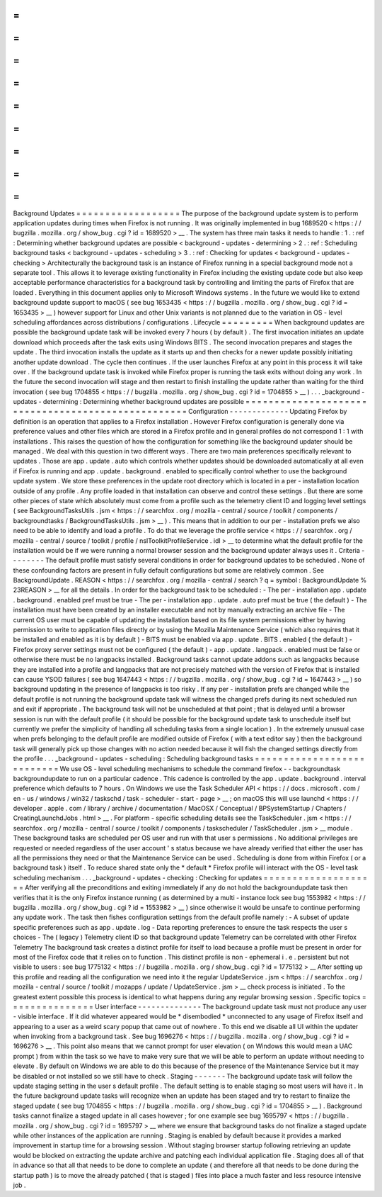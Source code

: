 =
=
=
=
=
=
=
=
=
=
=
=
=
=
=
=
=
=
Background
Updates
=
=
=
=
=
=
=
=
=
=
=
=
=
=
=
=
=
=
The
purpose
of
the
background
update
system
is
to
perform
application
updates
during
times
when
Firefox
is
not
running
.
It
was
originally
implemented
in
bug
1689520
<
https
:
/
/
bugzilla
.
mozilla
.
org
/
show_bug
.
cgi
?
id
=
1689520
>
__
.
The
system
has
three
main
tasks
it
needs
to
handle
:
1
.
:
ref
:
Determining
whether
background
updates
are
possible
<
background
-
updates
-
determining
>
2
.
:
ref
:
Scheduling
background
tasks
<
background
-
updates
-
scheduling
>
3
.
:
ref
:
Checking
for
updates
<
background
-
updates
-
checking
>
Architecturally
the
background
task
is
an
instance
of
Firefox
running
in
a
special
background
mode
not
a
separate
tool
.
This
allows
it
to
leverage
existing
functionality
in
Firefox
including
the
existing
update
code
but
also
keep
acceptable
performance
characteristics
for
a
background
task
by
controlling
and
limiting
the
parts
of
Firefox
that
are
loaded
.
Everything
in
this
document
applies
only
to
Microsoft
Windows
systems
.
In
the
future
we
would
like
to
extend
background
update
support
to
macOS
(
see
bug
1653435
<
https
:
/
/
bugzilla
.
mozilla
.
org
/
show_bug
.
cgi
?
id
=
1653435
>
__
)
however
support
for
Linux
and
other
Unix
variants
is
not
planned
due
to
the
variation
in
OS
-
level
scheduling
affordances
across
distributions
/
configurations
.
Lifecycle
=
=
=
=
=
=
=
=
=
When
background
updates
are
possible
the
background
update
task
will
be
invoked
every
7
hours
(
by
default
)
.
The
first
invocation
initiates
an
update
download
which
proceeds
after
the
task
exits
using
Windows
BITS
.
The
second
invocation
prepares
and
stages
the
update
.
The
third
invocation
installs
the
update
as
it
starts
up
and
then
checks
for
a
newer
update
possibly
initiating
another
update
download
.
The
cycle
then
continues
.
If
the
user
launches
Firefox
at
any
point
in
this
process
it
will
take
over
.
If
the
background
update
task
is
invoked
while
Firefox
proper
is
running
the
task
exits
without
doing
any
work
.
In
the
future
the
second
invocation
will
stage
and
then
restart
to
finish
installing
the
update
rather
than
waiting
for
the
third
invocation
(
see
bug
1704855
<
https
:
/
/
bugzilla
.
mozilla
.
org
/
show_bug
.
cgi
?
id
=
1704855
>
__
)
.
.
.
_background
-
updates
-
determining
:
Determining
whether
background
updates
are
possible
=
=
=
=
=
=
=
=
=
=
=
=
=
=
=
=
=
=
=
=
=
=
=
=
=
=
=
=
=
=
=
=
=
=
=
=
=
=
=
=
=
=
=
=
=
=
=
=
=
=
=
Configuration
-
-
-
-
-
-
-
-
-
-
-
-
-
Updating
Firefox
by
definition
is
an
operation
that
applies
to
a
Firefox
installation
.
However
Firefox
configuration
is
generally
done
via
preference
values
and
other
files
which
are
stored
in
a
Firefox
profile
and
in
general
profiles
do
not
correspond
1
:
1
with
installations
.
This
raises
the
question
of
how
the
configuration
for
something
like
the
background
updater
should
be
managed
.
We
deal
with
this
question
in
two
different
ways
.
There
are
two
main
preferences
specifically
relevant
to
updates
.
Those
are
app
.
update
.
auto
which
controls
whether
updates
should
be
downloaded
automatically
at
all
even
if
Firefox
is
running
and
app
.
update
.
background
.
enabled
to
specifically
control
whether
to
use
the
background
update
system
.
We
store
these
preferences
in
the
update
root
directory
which
is
located
in
a
per
-
installation
location
outside
of
any
profile
.
Any
profile
loaded
in
that
installation
can
observe
and
control
these
settings
.
But
there
are
some
other
pieces
of
state
which
absolutely
must
come
from
a
profile
such
as
the
telemetry
client
ID
and
logging
level
settings
(
see
BackgroundTasksUtils
.
jsm
<
https
:
/
/
searchfox
.
org
/
mozilla
-
central
/
source
/
toolkit
/
components
/
backgroundtasks
/
BackgroundTasksUtils
.
jsm
>
__
)
.
This
means
that
in
addition
to
our
per
-
installation
prefs
we
also
need
to
be
able
to
identify
and
load
a
profile
.
To
do
that
we
leverage
the
profile
service
<
https
:
/
/
searchfox
.
org
/
mozilla
-
central
/
source
/
toolkit
/
profile
/
nsIToolkitProfileService
.
idl
>
__
to
determine
what
the
default
profile
for
the
installation
would
be
if
we
were
running
a
normal
browser
session
and
the
background
updater
always
uses
it
.
Criteria
-
-
-
-
-
-
-
-
The
default
profile
must
satisfy
several
conditions
in
order
for
background
updates
to
be
scheduled
.
None
of
these
confounding
factors
are
present
in
fully
default
configurations
but
some
are
relatively
common
.
See
BackgroundUpdate
.
REASON
<
https
:
/
/
searchfox
.
org
/
mozilla
-
central
/
search
?
q
=
symbol
:
BackgroundUpdate
%
23REASON
>
__
for
all
the
details
.
In
order
for
the
background
task
to
be
scheduled
:
-
The
per
-
installation
app
.
update
.
background
.
enabled
pref
must
be
true
-
The
per
-
installation
app
.
update
.
auto
pref
must
be
true
(
the
default
)
-
The
installation
must
have
been
created
by
an
installer
executable
and
not
by
manually
extracting
an
archive
file
-
The
current
OS
user
must
be
capable
of
updating
the
installation
based
on
its
file
system
permissions
either
by
having
permission
to
write
to
application
files
directly
or
by
using
the
Mozilla
Maintenance
Service
(
which
also
requires
that
it
be
installed
and
enabled
as
it
is
by
default
)
-
BITS
must
be
enabled
via
app
.
update
.
BITS
.
enabled
(
the
default
)
-
Firefox
proxy
server
settings
must
not
be
configured
(
the
default
)
-
app
.
update
.
langpack
.
enabled
must
be
false
or
otherwise
there
must
be
no
langpacks
installed
.
Background
tasks
cannot
update
addons
such
as
langpacks
because
they
are
installed
into
a
profile
and
langpacks
that
are
not
precisely
matched
with
the
version
of
Firefox
that
is
installed
can
cause
YSOD
failures
(
see
bug
1647443
<
https
:
/
/
bugzilla
.
mozilla
.
org
/
show_bug
.
cgi
?
id
=
1647443
>
__
)
so
background
updating
in
the
presence
of
langpacks
is
too
risky
.
If
any
per
-
installation
prefs
are
changed
while
the
default
profile
is
not
running
the
background
update
task
will
witness
the
changed
prefs
during
its
next
scheduled
run
and
exit
if
appropriate
.
The
background
task
will
not
be
unscheduled
at
that
point
;
that
is
delayed
until
a
browser
session
is
run
with
the
default
profile
(
it
should
be
possible
for
the
background
update
task
to
unschedule
itself
but
currently
we
prefer
the
simplicity
of
handling
all
scheduling
tasks
from
a
single
location
)
.
In
the
extremely
unusual
case
when
prefs
belonging
to
the
default
profile
are
modified
outside
of
Firefox
(
with
a
text
editor
say
)
then
the
background
task
will
generally
pick
up
those
changes
with
no
action
needed
because
it
will
fish
the
changed
settings
directly
from
the
profile
.
.
.
_background
-
updates
-
scheduling
:
Scheduling
background
tasks
=
=
=
=
=
=
=
=
=
=
=
=
=
=
=
=
=
=
=
=
=
=
=
=
=
=
=
We
use
OS
-
level
scheduling
mechanisms
to
schedule
the
command
firefox
-
-
backgroundtask
backgroundupdate
to
run
on
a
particular
cadence
.
This
cadence
is
controlled
by
the
app
.
update
.
background
.
interval
preference
which
defaults
to
7
hours
.
On
Windows
we
use
the
Task
Scheduler
API
<
https
:
/
/
docs
.
microsoft
.
com
/
en
-
us
/
windows
/
win32
/
taskschd
/
task
-
scheduler
-
start
-
page
>
__
;
on
macOS
this
will
use
launchd
<
https
:
/
/
developer
.
apple
.
com
/
library
/
archive
/
documentation
/
MacOSX
/
Conceptual
/
BPSystemStartup
/
Chapters
/
CreatingLaunchdJobs
.
html
>
__
.
For
platform
-
specific
scheduling
details
see
the
TaskScheduler
.
jsm
<
https
:
/
/
searchfox
.
org
/
mozilla
-
central
/
source
/
toolkit
/
components
/
taskscheduler
/
TaskScheduler
.
jsm
>
__
module
.
These
background
tasks
are
scheduled
per
OS
user
and
run
with
that
user
s
permissions
.
No
additional
privileges
are
requested
or
needed
regardless
of
the
user
account
'
s
status
because
we
have
already
verified
that
either
the
user
has
all
the
permissions
they
need
or
that
the
Maintenance
Service
can
be
used
.
Scheduling
is
done
from
within
Firefox
(
or
a
background
task
)
itself
.
To
reduce
shared
state
only
the
*
default
*
Firefox
profile
will
interact
with
the
OS
-
level
task
scheduling
mechanism
.
.
.
_background
-
updates
-
checking
:
Checking
for
updates
=
=
=
=
=
=
=
=
=
=
=
=
=
=
=
=
=
=
=
=
After
verifying
all
the
preconditions
and
exiting
immediately
if
any
do
not
hold
the
backgroundupdate
task
then
verifies
that
it
is
the
only
Firefox
instance
running
(
as
determined
by
a
multi
-
instance
lock
see
bug
1553982
<
https
:
/
/
bugzilla
.
mozilla
.
org
/
show_bug
.
cgi
?
id
=
1553982
>
__
)
since
otherwise
it
would
be
unsafe
to
continue
performing
any
update
work
.
The
task
then
fishes
configuration
settings
from
the
default
profile
namely
:
-
A
subset
of
update
specific
preferences
such
as
app
.
update
.
log
-
Data
reporting
preferences
to
ensure
the
task
respects
the
user
s
choices
-
The
(
legacy
)
Telemetry
client
ID
so
that
background
update
Telemetry
can
be
correlated
with
other
Firefox
Telemetry
The
background
task
creates
a
distinct
profile
for
itself
to
load
because
a
profile
must
be
present
in
order
for
most
of
the
Firefox
code
that
it
relies
on
to
function
.
This
distinct
profile
is
non
-
ephemeral
i
.
e
.
persistent
but
not
visible
to
users
:
see
bug
1775132
<
https
:
/
/
bugzilla
.
mozilla
.
org
/
show_bug
.
cgi
?
id
=
1775132
>
__
After
setting
up
this
profile
and
reading
all
the
configuration
we
need
into
it
the
regular
UpdateService
.
jsm
<
https
:
/
/
searchfox
.
org
/
mozilla
-
central
/
source
/
toolkit
/
mozapps
/
update
/
UpdateService
.
jsm
>
__
check
process
is
initiated
.
To
the
greatest
extent
possible
this
process
is
identical
to
what
happens
during
any
regular
browsing
session
.
Specific
topics
=
=
=
=
=
=
=
=
=
=
=
=
=
=
=
User
interface
-
-
-
-
-
-
-
-
-
-
-
-
-
-
The
background
update
task
must
not
produce
any
user
-
visible
interface
.
If
it
did
whatever
appeared
would
be
\
*
disembodied
\
*
unconnected
to
any
usage
of
Firefox
itself
and
appearing
to
a
user
as
a
weird
scary
popup
that
came
out
of
nowhere
.
To
this
end
we
disable
all
UI
within
the
updater
when
invoking
from
a
background
task
.
See
bug
1696276
<
https
:
/
/
bugzilla
.
mozilla
.
org
/
show_bug
.
cgi
?
id
=
1696276
>
__
.
This
point
also
means
that
we
cannot
prompt
for
user
elevation
(
on
Windows
this
would
mean
a
UAC
prompt
)
from
within
the
task
so
we
have
to
make
very
sure
that
we
will
be
able
to
perform
an
update
without
needing
to
elevate
.
By
default
on
Windows
we
are
able
to
do
this
because
of
the
presence
of
the
Maintenance
Service
but
it
may
be
disabled
or
not
installed
so
we
still
have
to
check
.
Staging
-
-
-
-
-
-
-
The
background
update
task
will
follow
the
update
staging
setting
in
the
user
s
default
profile
.
The
default
setting
is
to
enable
staging
so
most
users
will
have
it
.
In
the
future
background
update
tasks
will
recognize
when
an
update
has
been
staged
and
try
to
restart
to
finalize
the
staged
update
(
see
bug
1704855
<
https
:
/
/
bugzilla
.
mozilla
.
org
/
show_bug
.
cgi
?
id
=
1704855
>
__
)
.
Background
tasks
cannot
finalize
a
staged
update
in
all
cases
however
;
for
one
example
see
bug
1695797
<
https
:
/
/
bugzilla
.
mozilla
.
org
/
show_bug
.
cgi
?
id
=
1695797
>
__
where
we
ensure
that
background
tasks
do
not
finalize
a
staged
update
while
other
instances
of
the
application
are
running
.
Staging
is
enabled
by
default
because
it
provides
a
marked
improvement
in
startup
time
for
a
browsing
session
.
Without
staging
browser
startup
following
retrieving
an
update
would
be
blocked
on
extracting
the
update
archive
and
patching
each
individual
application
file
.
Staging
does
all
of
that
in
advance
so
that
all
that
needs
to
be
done
to
complete
an
update
(
and
therefore
all
that
needs
to
be
done
during
the
startup
path
)
is
to
move
the
already
patched
(
that
is
staged
)
files
into
place
a
much
faster
and
less
resource
intensive
job
.
